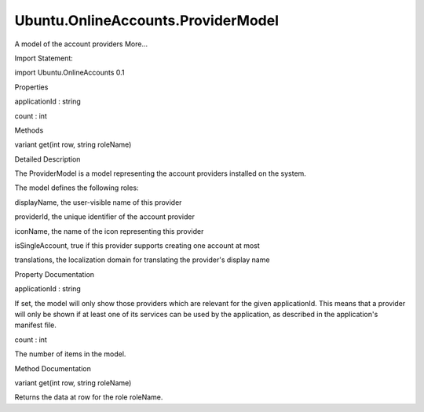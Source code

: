 Ubuntu.OnlineAccounts.ProviderModel
===================================

.. raw:: html

   <p>

A model of the account providers More...

.. raw:: html

   </p>

.. raw:: html

   <!-- @@@ProviderModel -->

.. raw:: html

   <table class="alignedsummary">

.. raw:: html

   <tr>

.. raw:: html

   <td class="memItemLeft rightAlign topAlign">

Import Statement:

.. raw:: html

   </td>

.. raw:: html

   <td class="memItemRight bottomAlign">

import Ubuntu.OnlineAccounts 0.1

.. raw:: html

   </td>

.. raw:: html

   </tr>

.. raw:: html

   </table>

.. raw:: html

   <ul>

.. raw:: html

   </ul>

.. raw:: html

   <h2 id="properties">

Properties

.. raw:: html

   </h2>

.. raw:: html

   <ul>

.. raw:: html

   <li class="fn">

applicationId : string

.. raw:: html

   </li>

.. raw:: html

   <li class="fn">

count : int

.. raw:: html

   </li>

.. raw:: html

   </ul>

.. raw:: html

   <h2 id="methods">

Methods

.. raw:: html

   </h2>

.. raw:: html

   <ul>

.. raw:: html

   <li class="fn">

variant get(int row, string roleName)

.. raw:: html

   </li>

.. raw:: html

   </ul>

.. raw:: html

   <!-- $$$ProviderModel-description -->

.. raw:: html

   <h2 id="details">

Detailed Description

.. raw:: html

   </h2>

.. raw:: html

   </p>

.. raw:: html

   <p>

The ProviderModel is a model representing the account providers
installed on the system.

.. raw:: html

   </p>

.. raw:: html

   <p>

The model defines the following roles:

.. raw:: html

   </p>

.. raw:: html

   <ul>

.. raw:: html

   <li>

displayName, the user-visible name of this provider

.. raw:: html

   </li>

.. raw:: html

   <li>

providerId, the unique identifier of the account provider

.. raw:: html

   </li>

.. raw:: html

   <li>

iconName, the name of the icon representing this provider

.. raw:: html

   </li>

.. raw:: html

   <li>

isSingleAccount, true if this provider supports creating one account at
most

.. raw:: html

   </li>

.. raw:: html

   <li>

translations, the localization domain for translating the provider's
display name

.. raw:: html

   </li>

.. raw:: html

   </ul>

.. raw:: html

   <!-- @@@ProviderModel -->

.. raw:: html

   <h2>

Property Documentation

.. raw:: html

   </h2>

.. raw:: html

   <!-- $$$applicationId -->

.. raw:: html

   <table class="qmlname">

.. raw:: html

   <tr valign="top" id="applicationId-prop">

.. raw:: html

   <td class="tblQmlPropNode">

.. raw:: html

   <p>

applicationId : string

.. raw:: html

   </p>

.. raw:: html

   </td>

.. raw:: html

   </tr>

.. raw:: html

   </table>

.. raw:: html

   <p>

If set, the model will only show those providers which are relevant for
the given applicationId. This means that a provider will only be shown
if at least one of its services can be used by the application, as
described in the application's manifest file.

.. raw:: html

   </p>

.. raw:: html

   <!-- @@@applicationId -->

.. raw:: html

   <table class="qmlname">

.. raw:: html

   <tr valign="top" id="count-prop">

.. raw:: html

   <td class="tblQmlPropNode">

.. raw:: html

   <p>

count : int

.. raw:: html

   </p>

.. raw:: html

   </td>

.. raw:: html

   </tr>

.. raw:: html

   </table>

.. raw:: html

   <p>

The number of items in the model.

.. raw:: html

   </p>

.. raw:: html

   <!-- @@@count -->

.. raw:: html

   <h2>

Method Documentation

.. raw:: html

   </h2>

.. raw:: html

   <!-- $$$get -->

.. raw:: html

   <table class="qmlname">

.. raw:: html

   <tr valign="top" id="get-method">

.. raw:: html

   <td class="tblQmlFuncNode">

.. raw:: html

   <p>

variant get(int row, string roleName)

.. raw:: html

   </p>

.. raw:: html

   </td>

.. raw:: html

   </tr>

.. raw:: html

   </table>

.. raw:: html

   <p>

Returns the data at row for the role roleName.

.. raw:: html

   </p>

.. raw:: html

   <!-- @@@get -->


